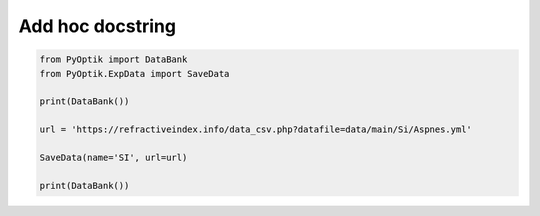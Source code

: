 
.. DO NOT EDIT.
.. THIS FILE WAS AUTOMATICALLY GENERATED BY SPHINX-GALLERY.
.. TO MAKE CHANGES, EDIT THE SOURCE PYTHON FILE:
.. "gallery/add_material.py"
.. LINE NUMBERS ARE GIVEN BELOW.

.. only:: html

    .. note::
        :class: sphx-glr-download-link-note

        :ref:`Go to the end <sphx_glr_download_gallery_add_material.py>`
        to download the full example code

.. rst-class:: sphx-glr-example-title

.. _sphx_glr_gallery_add_material.py:


Add hoc docstring
=================

.. GENERATED FROM PYTHON SOURCE LINES 6-17

.. code-block:: python3


    from PyOptik import DataBank
    from PyOptik.ExpData import SaveData

    print(DataBank())

    url = 'https://refractiveindex.info/data_csv.php?datafile=data/main/Si/Aspnes.yml'

    SaveData(name='SI', url=url)

    print(DataBank())


.. rst-class:: sphx-glr-timing

   **Total running time of the script:** (0 minutes 0.000 seconds)


.. _sphx_glr_download_gallery_add_material.py:

.. only:: html

  .. container:: sphx-glr-footer sphx-glr-footer-example




    .. container:: sphx-glr-download sphx-glr-download-python

      :download:`Download Python source code: add_material.py <add_material.py>`

    .. container:: sphx-glr-download sphx-glr-download-jupyter

      :download:`Download Jupyter notebook: add_material.ipynb <add_material.ipynb>`


.. only:: html

 .. rst-class:: sphx-glr-signature

    `Gallery generated by Sphinx-Gallery <https://sphinx-gallery.github.io>`_
